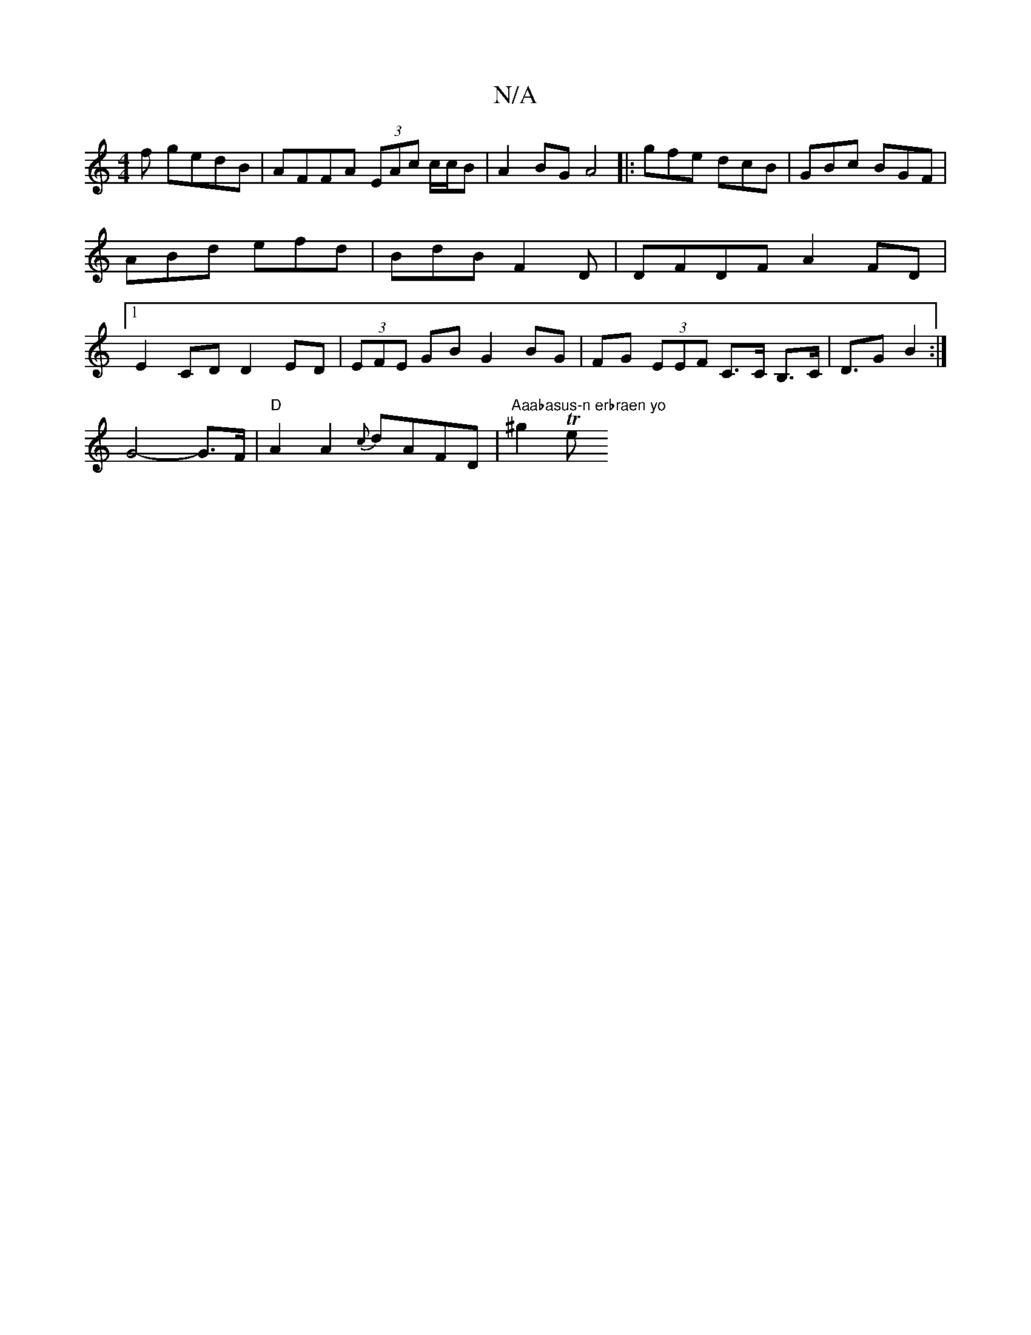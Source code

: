 X:1
T:N/A
M:4/4
R:N/A
K:Cmajor
3f gedB|AFFA (3EAc c/c/B|A2BG A4 |: gfe dcB | GBc BGF | ABd efd | BdB F2 D | DFDF A2FD|1 E2CD D2ED|(3EFE GB G2 BG| FG (3EEF C>C B,>C|D>G2B2:|
 G4- G>F |"D"A2A2 {c}dAFD | "Aaabasus-n erbraen yo" ^g2 Te